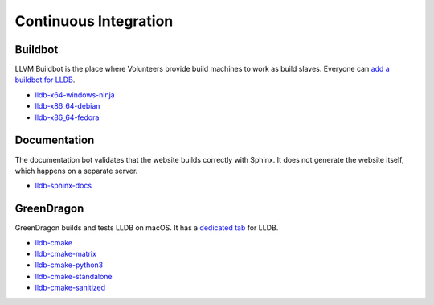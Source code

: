 Continuous Integration
======================

Buildbot
--------

LLVM Buildbot is the place where Volunteers provide build machines to work as
build slaves. Everyone can `add a buildbot for LLDB
<https://llvm.org/docs/HowToAddABuilder.html>`_.


* `lldb-x64-windows-ninja <http://lab.llvm.org:8011/builders/lldb-x64-windows-ninja>`_
* `lldb-x86_64-debian <http://lab.llvm.org:8011/builders/lldb-x86_64-debian>`_
* `lldb-x86_64-fedora <http://lab.llvm.org:8011/builders/lldb-x86_64-fedora>`_

Documentation
-------------

The documentation bot validates that the website builds correctly with Sphinx.
It does not generate the website itself, which happens on a separate server.

* `lldb-sphinx-docs <http://lab.llvm.org:8011/builders/lldb-sphinx-docs>`_

GreenDragon
-----------

GreenDragon builds and tests LLDB on macOS. It has a `dedicated tab
<http://green.lab.llvm.org/green/view/LLDB/>`_ for LLDB.

* `lldb-cmake <http://green.lab.llvm.org/green/view/LLDB/job/lldb-cmake/>`_
* `lldb-cmake-matrix <http://green.lab.llvm.org/green/view/LLDB/job/lldb-cmake-matrix/>`_
* `lldb-cmake-python3 <http://green.lab.llvm.org/green/view/LLDB/job/lldb-cmake-python3/>`_
* `lldb-cmake-standalone <http://green.lab.llvm.org/green/view/LLDB/job/lldb-cmake-standalone/>`_
* `lldb-cmake-sanitized <http://green.lab.llvm.org/green/view/LLDB/job/lldb-cmake-sanitized/>`_

